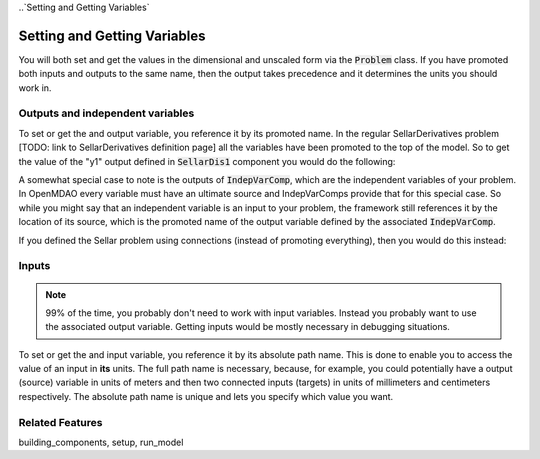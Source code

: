 
..`Setting and Getting Variables`

Setting and Getting Variables
==============================

You will both set and get the values in the dimensional and unscaled form via the :code:`Problem` class.
If you have promoted both inputs and outputs to the same name,
then the output takes precedence and it determines the units you should work in.


Outputs and independent variables
-----------------------------------

To set or get the and output variable,
you reference it by its promoted name.
In the regular SellarDerivatives problem [TODO: link to SellarDerivatives definition page] all the variables have been promoted to the top of the model.
So to get the value of the "y1" output defined in :code:`SellarDis1` component you would do the following:

.. embed-test:
    openmdao.core.tests.test_problem.TestProblem.test_feature_simple_promoted_sellar_get_outputs


A somewhat special case to note is the outputs of :code:`IndepVarComp`,
which are the independent variables of your problem.
In OpenMDAO every variable must have an ultimate source and IndepVarComps provide that for this special case.
So while you might say that an independent variable is an input to your problem,
the framework still references it by the location of its source,
which is the promoted name of the output variable defined by the associated :code:`IndepVarComp`.


If you defined the Sellar problem using connections (instead of promoting everything),
then you would do this instead:

.. embed-test:
    openmdao.core.tests.test_problem.TestProblem.test_feature_simple_not_promoted_sellar_get_outputs


Inputs
------------------------------

.. note::
    99% of the time, you probably don't need to work with input variables.
    Instead you probably want to use the associated output variable.
    Getting inputs would be mostly necessary in debugging situations.

To set or get the and input variable, you reference it by its absolute path name. This is done to enable you to access the value of an input in **its** units. The full path name is necessary, because, for example, you could potentially have a output (source) variable in units of meters and then two connected inputs (targets) in units of millimeters and centimeters respectively. The absolute path name is unique and lets you specify which value you want.

.. embed-test:
    openmdao.core.tests.test_problem.TestProblem.test_feature_simple_promoted_sellar_set_get_inputs

Related Features
-----------------
building_components, setup, run_model